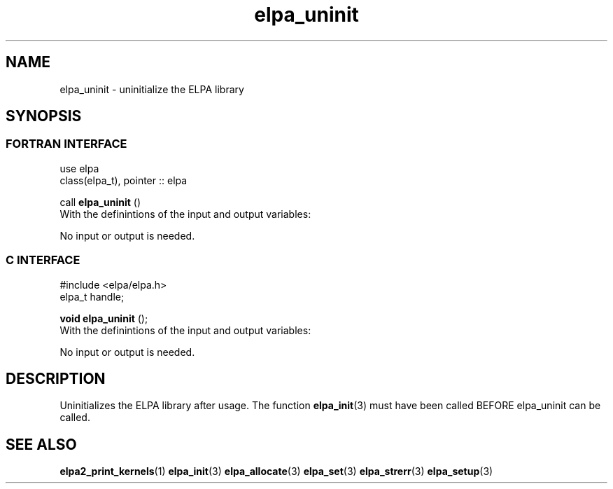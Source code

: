 .TH "elpa_uninit" 3 "Sat Jun 3 2017" "ELPA" \" -*- nroff -*-
.ad l
.nh
.SH NAME
elpa_uninit \- uninitialize the ELPA library
.br

.SH SYNOPSIS
.br
.SS FORTRAN INTERFACE
use elpa
.br
class(elpa_t), pointer :: elpa
.br

.RI  "call \fBelpa_uninit\fP ()"
.br
.RI " "
.br
.RI "With the definintions of the input and output variables:"

.br
.RI "No input or output is needed."
.br
.br

.br
.SS C INTERFACE
#include <elpa/elpa.h>
.br
elpa_t handle;

.br
.RI "\fBvoid\fP \fBelpa_uninit\fP ();"
.br
.RI " "
.br
.RI "With the definintions of the input and output variables:"

.br
.br
.RI "No input or output is needed."
.br

.SH DESCRIPTION
Uninitializes the ELPA library after usage. The function \fBelpa_init\fP(3) must have been called BEFORE elpa_uninit can be called.
.br
.SH "SEE ALSO"
.br
\fBelpa2_print_kernels\fP(1) \fBelpa_init\fP(3) \fBelpa_allocate\fP(3) \fBelpa_set\fP(3) \fBelpa_strerr\fP(3) \fBelpa_setup\fP(3)

